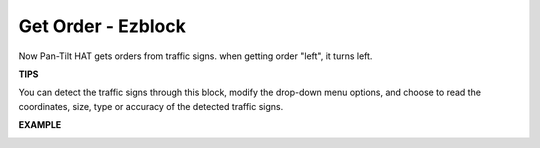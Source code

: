 Get Order - Ezblock
===================



Now Pan-Tilt HAT gets orders from traffic signs. when getting order "left", it turns left.


.. image:: media/sp21llllef.jpg

**TIPS**

You can detect the traffic signs through this block, modify the drop-down menu options, and choose to read the coordinates, size, type or accuracy of the detected traffic signs.

.. image:: media/sp211111_183303.png

**EXAMPLE**

.. image:: media/sp211112_095247.png
